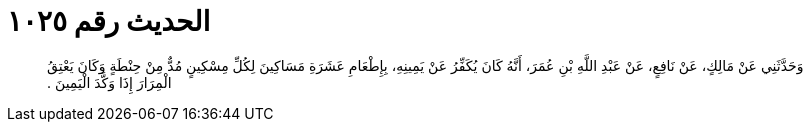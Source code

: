 
= الحديث رقم ١٠٢٥

[quote.hadith]
وَحَدَّثَنِي عَنْ مَالِكٍ، عَنْ نَافِعٍ، عَنْ عَبْدِ اللَّهِ بْنِ عُمَرَ، أَنَّهُ كَانَ يُكَفِّرُ عَنْ يَمِينِهِ، بِإِطْعَامِ عَشَرَةِ مَسَاكِينَ لِكُلِّ مِسْكِينٍ مُدٌّ مِنْ حِنْطَةٍ وَكَانَ يَعْتِقُ الْمِرَارَ إِذَا وَكَّدَ الْيَمِينَ ‏.‏